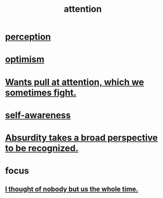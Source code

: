 :PROPERTIES:
:ID:       9d1cc360-4fce-4cd4-9176-8f12670add90
:END:
#+title: attention
* [[id:c6eb0f31-04b3-4552-b52d-6bbaae98f34d][perception]]
* [[id:8d5c9418-f228-4595-b423-05acd9921b10][optimism]]
* [[id:2741003a-955b-4d4e-a7d1-152e7cbdd8db][Wants pull at attention, which we sometimes fight.]]
* [[id:cc3f38e2-b1cf-4a76-9abb-eb31daf514de][self-awareness]]
* [[id:9477d65d-3ea3-462f-9a18-1971ed7c35f5][Absurdity takes a broad perspective to be recognized.]]
* focus
** [[id:8111ad4a-2b92-4899-beca-3a66b6cb3ce9][I thought of nobody but us the whole time.]]
